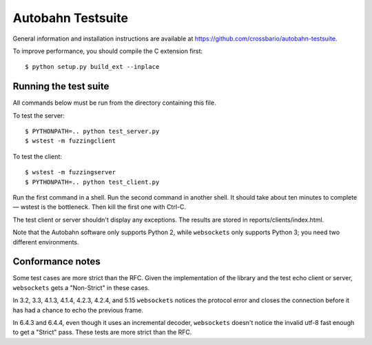 Autobahn Testsuite
==================

General information and installation instructions are available at
https://github.com/crossbario/autobahn-testsuite.

To improve performance, you should compile the C extension first::

    $ python setup.py build_ext --inplace

Running the test suite
----------------------

All commands below must be run from the directory containing this file.

To test the server::

    $ PYTHONPATH=.. python test_server.py
    $ wstest -m fuzzingclient

To test the client::

    $ wstest -m fuzzingserver
    $ PYTHONPATH=.. python test_client.py

Run the first command in a shell. Run the second command in another shell.
It should take about ten minutes to complete — wstest is the bottleneck.
Then kill the first one with Ctrl-C.

The test client or server shouldn't display any exceptions. The results are
stored in reports/clients/index.html.

Note that the Autobahn software only supports Python 2, while ``websockets``
only supports Python 3; you need two different environments.

Conformance notes
-----------------

Some test cases are more strict than the RFC. Given the implementation of the
library and the test echo client or server, ``websockets`` gets a "Non-Strict"
in these cases.

In 3.2, 3.3, 4.1.3, 4.1.4, 4.2.3, 4.2.4, and 5.15 ``websockets`` notices the
protocol error and closes the connection before it has had a chance to echo
the previous frame.

In 6.4.3 and 6.4.4, even though it uses an incremental decoder, ``websockets``
doesn't notice the invalid utf-8 fast enough to get a "Strict" pass. These
tests are more strict than the RFC.

